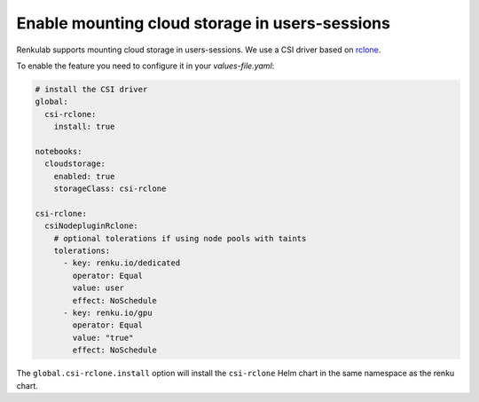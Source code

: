 .. _admin_sessions-cloud-storage:

Enable mounting cloud storage in users-sessions
-----------------------------------------------

Renkulab supports mounting cloud storage in users-sessions. We use a CSI driver based on 
`rclone <https://rclone.org/>`_.

To enable the feature you need to configure it in your `values-file.yaml`:

.. code-block:: yaml

  # install the CSI driver
  global:
    csi-rclone:
      install: true

  notebooks:
    cloudstorage:
      enabled: true
      storageClass: csi-rclone

  csi-rclone:
    csiNodepluginRclone:
      # optional tolerations if using node pools with taints
      tolerations:
        - key: renku.io/dedicated
          operator: Equal
          value: user
          effect: NoSchedule
        - key: renku.io/gpu
          operator: Equal
          value: "true"
          effect: NoSchedule

The ``global.csi-rclone.install`` option will install the ``csi-rclone`` Helm chart in the same namespace
as the renku chart. 